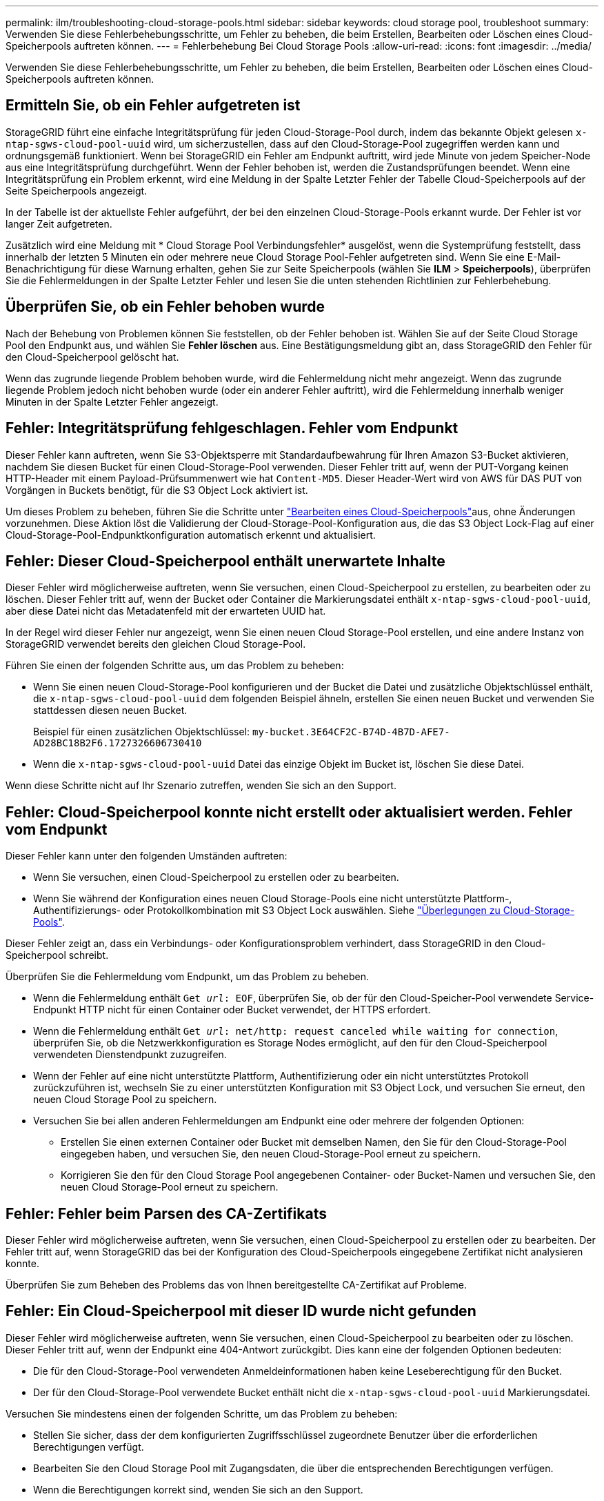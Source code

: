 ---
permalink: ilm/troubleshooting-cloud-storage-pools.html 
sidebar: sidebar 
keywords: cloud storage pool, troubleshoot 
summary: Verwenden Sie diese Fehlerbehebungsschritte, um Fehler zu beheben, die beim Erstellen, Bearbeiten oder Löschen eines Cloud-Speicherpools auftreten können. 
---
= Fehlerbehebung Bei Cloud Storage Pools
:allow-uri-read: 
:icons: font
:imagesdir: ../media/


[role="lead"]
Verwenden Sie diese Fehlerbehebungsschritte, um Fehler zu beheben, die beim Erstellen, Bearbeiten oder Löschen eines Cloud-Speicherpools auftreten können.



== Ermitteln Sie, ob ein Fehler aufgetreten ist

StorageGRID führt eine einfache Integritätsprüfung für jeden Cloud-Storage-Pool durch, indem das bekannte Objekt gelesen `x-ntap-sgws-cloud-pool-uuid` wird, um sicherzustellen, dass auf den Cloud-Storage-Pool zugegriffen werden kann und ordnungsgemäß funktioniert. Wenn bei StorageGRID ein Fehler am Endpunkt auftritt, wird jede Minute von jedem Speicher-Node aus eine Integritätsprüfung durchgeführt. Wenn der Fehler behoben ist, werden die Zustandsprüfungen beendet. Wenn eine Integritätsprüfung ein Problem erkennt, wird eine Meldung in der Spalte Letzter Fehler der Tabelle Cloud-Speicherpools auf der Seite Speicherpools angezeigt.

In der Tabelle ist der aktuellste Fehler aufgeführt, der bei den einzelnen Cloud-Storage-Pools erkannt wurde. Der Fehler ist vor langer Zeit aufgetreten.

Zusätzlich wird eine Meldung mit * Cloud Storage Pool Verbindungsfehler* ausgelöst, wenn die Systemprüfung feststellt, dass innerhalb der letzten 5 Minuten ein oder mehrere neue Cloud Storage Pool-Fehler aufgetreten sind. Wenn Sie eine E-Mail-Benachrichtigung für diese Warnung erhalten, gehen Sie zur Seite Speicherpools (wählen Sie *ILM* > *Speicherpools*), überprüfen Sie die Fehlermeldungen in der Spalte Letzter Fehler und lesen Sie die unten stehenden Richtlinien zur Fehlerbehebung.



== Überprüfen Sie, ob ein Fehler behoben wurde

Nach der Behebung von Problemen können Sie feststellen, ob der Fehler behoben ist. Wählen Sie auf der Seite Cloud Storage Pool den Endpunkt aus, und wählen Sie *Fehler löschen* aus. Eine Bestätigungsmeldung gibt an, dass StorageGRID den Fehler für den Cloud-Speicherpool gelöscht hat.

Wenn das zugrunde liegende Problem behoben wurde, wird die Fehlermeldung nicht mehr angezeigt. Wenn das zugrunde liegende Problem jedoch nicht behoben wurde (oder ein anderer Fehler auftritt), wird die Fehlermeldung innerhalb weniger Minuten in der Spalte Letzter Fehler angezeigt.



== Fehler: Integritätsprüfung fehlgeschlagen. Fehler vom Endpunkt

Dieser Fehler kann auftreten, wenn Sie S3-Objektsperre mit Standardaufbewahrung für Ihren Amazon S3-Bucket aktivieren, nachdem Sie diesen Bucket für einen Cloud-Storage-Pool verwenden. Dieser Fehler tritt auf, wenn der PUT-Vorgang keinen HTTP-Header mit einem Payload-Prüfsummenwert wie hat `Content-MD5`. Dieser Header-Wert wird von AWS für DAS PUT von Vorgängen in Buckets benötigt, für die S3 Object Lock aktiviert ist.

Um dieses Problem zu beheben, führen Sie die Schritte unter link:editing-cloud-storage-pool.html["Bearbeiten eines Cloud-Speicherpools"]aus, ohne Änderungen vorzunehmen. Diese Aktion löst die Validierung der Cloud-Storage-Pool-Konfiguration aus, die das S3 Object Lock-Flag auf einer Cloud-Storage-Pool-Endpunktkonfiguration automatisch erkennt und aktualisiert.



== Fehler: Dieser Cloud-Speicherpool enthält unerwartete Inhalte

Dieser Fehler wird möglicherweise auftreten, wenn Sie versuchen, einen Cloud-Speicherpool zu erstellen, zu bearbeiten oder zu löschen. Dieser Fehler tritt auf, wenn der Bucket oder Container die Markierungsdatei enthält `x-ntap-sgws-cloud-pool-uuid`, aber diese Datei nicht das Metadatenfeld mit der erwarteten UUID hat.

In der Regel wird dieser Fehler nur angezeigt, wenn Sie einen neuen Cloud Storage-Pool erstellen, und eine andere Instanz von StorageGRID verwendet bereits den gleichen Cloud Storage-Pool.

Führen Sie einen der folgenden Schritte aus, um das Problem zu beheben:

* Wenn Sie einen neuen Cloud-Storage-Pool konfigurieren und der Bucket die Datei und zusätzliche Objektschlüssel enthält, die `x-ntap-sgws-cloud-pool-uuid` dem folgenden Beispiel ähneln, erstellen Sie einen neuen Bucket und verwenden Sie stattdessen diesen neuen Bucket.
+
Beispiel für einen zusätzlichen Objektschlüssel: `my-bucket.3E64CF2C-B74D-4B7D-AFE7-AD28BC18B2F6.1727326606730410`

* Wenn die `x-ntap-sgws-cloud-pool-uuid` Datei das einzige Objekt im Bucket ist, löschen Sie diese Datei.


Wenn diese Schritte nicht auf Ihr Szenario zutreffen, wenden Sie sich an den Support.



== Fehler: Cloud-Speicherpool konnte nicht erstellt oder aktualisiert werden. Fehler vom Endpunkt

Dieser Fehler kann unter den folgenden Umständen auftreten:

* Wenn Sie versuchen, einen Cloud-Speicherpool zu erstellen oder zu bearbeiten.
* Wenn Sie während der Konfiguration eines neuen Cloud Storage-Pools eine nicht unterstützte Plattform-, Authentifizierungs- oder Protokollkombination mit S3 Object Lock auswählen. Siehe link:../ilm/considerations-for-cloud-storage-pools.html["Überlegungen zu Cloud-Storage-Pools"].


Dieser Fehler zeigt an, dass ein Verbindungs- oder Konfigurationsproblem verhindert, dass StorageGRID in den Cloud-Speicherpool schreibt.

Überprüfen Sie die Fehlermeldung vom Endpunkt, um das Problem zu beheben.

* Wenn die Fehlermeldung enthält `Get _url_: EOF`, überprüfen Sie, ob der für den Cloud-Speicher-Pool verwendete Service-Endpunkt HTTP nicht für einen Container oder Bucket verwendet, der HTTPS erfordert.
* Wenn die Fehlermeldung enthält `Get _url_: net/http: request canceled while waiting for connection`, überprüfen Sie, ob die Netzwerkkonfiguration es Storage Nodes ermöglicht, auf den für den Cloud-Speicherpool verwendeten Dienstendpunkt zuzugreifen.
* Wenn der Fehler auf eine nicht unterstützte Plattform, Authentifizierung oder ein nicht unterstütztes Protokoll zurückzuführen ist, wechseln Sie zu einer unterstützten Konfiguration mit S3 Object Lock, und versuchen Sie erneut, den neuen Cloud Storage Pool zu speichern.
* Versuchen Sie bei allen anderen Fehlermeldungen am Endpunkt eine oder mehrere der folgenden Optionen:
+
** Erstellen Sie einen externen Container oder Bucket mit demselben Namen, den Sie für den Cloud-Storage-Pool eingegeben haben, und versuchen Sie, den neuen Cloud-Storage-Pool erneut zu speichern.
** Korrigieren Sie den für den Cloud Storage Pool angegebenen Container- oder Bucket-Namen und versuchen Sie, den neuen Cloud Storage-Pool erneut zu speichern.






== Fehler: Fehler beim Parsen des CA-Zertifikats

Dieser Fehler wird möglicherweise auftreten, wenn Sie versuchen, einen Cloud-Speicherpool zu erstellen oder zu bearbeiten. Der Fehler tritt auf, wenn StorageGRID das bei der Konfiguration des Cloud-Speicherpools eingegebene Zertifikat nicht analysieren konnte.

Überprüfen Sie zum Beheben des Problems das von Ihnen bereitgestellte CA-Zertifikat auf Probleme.



== Fehler: Ein Cloud-Speicherpool mit dieser ID wurde nicht gefunden

Dieser Fehler wird möglicherweise auftreten, wenn Sie versuchen, einen Cloud-Speicherpool zu bearbeiten oder zu löschen. Dieser Fehler tritt auf, wenn der Endpunkt eine 404-Antwort zurückgibt. Dies kann eine der folgenden Optionen bedeuten:

* Die für den Cloud-Storage-Pool verwendeten Anmeldeinformationen haben keine Leseberechtigung für den Bucket.
* Der für den Cloud-Storage-Pool verwendete Bucket enthält nicht die `x-ntap-sgws-cloud-pool-uuid` Markierungsdatei.


Versuchen Sie mindestens einen der folgenden Schritte, um das Problem zu beheben:

* Stellen Sie sicher, dass der dem konfigurierten Zugriffsschlüssel zugeordnete Benutzer über die erforderlichen Berechtigungen verfügt.
* Bearbeiten Sie den Cloud Storage Pool mit Zugangsdaten, die über die entsprechenden Berechtigungen verfügen.
* Wenn die Berechtigungen korrekt sind, wenden Sie sich an den Support.




== Fehler: Der Inhalt des Cloud-Speicherpools konnte nicht überprüft werden. Fehler vom Endpunkt

Dieser Fehler wird möglicherweise auftreten, wenn Sie versuchen, einen Cloud-Speicherpool zu löschen. Dieser Fehler zeigt an, dass eine Art von Verbindungs- oder Konfigurationsproblem darin besteht, dass StorageGRID den Inhalt des Cloud Storage Pool Buckets liest.

Überprüfen Sie die Fehlermeldung vom Endpunkt, um das Problem zu beheben.



== Fehler: Objekte wurden bereits in diesen Bucket platziert

Dieser Fehler wird möglicherweise auftreten, wenn Sie versuchen, einen Cloud-Speicherpool zu löschen. Sie können einen Cloud-Storage-Pool nicht löschen, wenn er Daten enthält, die durch ILM dorthin verschoben wurden, Daten, die sich vor dem Konfigurieren des Cloud-Storage-Pools im Bucket befinden, oder Daten, die nach der Erstellung des Cloud-Storage-Pools von einer anderen Quelle in den Bucket verschoben wurden.

Versuchen Sie mindestens einen der folgenden Schritte, um das Problem zu beheben:

* Befolgen Sie die Anweisungen zum Verschieben von Objekten zurück zu StorageGRID im „Lebenszyklus eines Cloud-Storage-Pool-Objekts“.
* Wenn Sie sicher sind, dass die verbleibenden Objekte nicht durch ILM im Cloud-Storage-Pool platziert wurden, löschen Sie die Objekte manuell aus dem Bucket.
+

NOTE: Löschen Sie nie Objekte manuell aus einem Cloud-Storage-Pool, der eventuell durch ILM gespeichert wurde. Wenn Sie später versuchen, auf ein manuell gelöschtes Objekt aus StorageGRID zuzugreifen, wird das gelöschte Objekt nicht gefunden.





== Fehler: Beim Versuch, den Cloud-Speicherpool zu erreichen, ist ein externer Fehler aufgetreten

Dieser Fehler kann auftreten, wenn Sie einen nicht-transparenten Storage-Proxy zwischen den Storage-Nodes und dem externen S3-Endpunkt konfiguriert haben, der für den Cloud-Storage-Pool verwendet wird. Dieser Fehler tritt auf, wenn der externe Proxyserver den Endpunkt des Cloud-Speicherpools nicht erreichen kann. Beispielsweise kann der DNS-Server den Hostnamen möglicherweise nicht lösen, oder es könnte ein externes Netzwerkproblem geben.

Versuchen Sie mindestens einen der folgenden Schritte, um das Problem zu beheben:

* Überprüfen Sie die Einstellungen für den Cloud Storage Pool (*ILM* > *Storage Pools*).
* Prüfen Sie die Netzwerkkonfiguration des Storage-Proxy-Servers.




== Fehler: X.509-Zertifikat ist außerhalb des Gültigkeitszeitraums

Dieser Fehler wird möglicherweise auftreten, wenn Sie versuchen, einen Cloud-Speicherpool zu löschen. Dieser Fehler tritt auf, wenn für die Authentifizierung ein X.509-Zertifikat erforderlich ist, um sicherzustellen, dass der richtige externe Cloud-Speicherpool validiert wird und der externe Pool leer ist, bevor die Cloud-Speicherpool-Konfiguration gelöscht wird.

Versuchen Sie mit diesen Schritten das Problem zu beheben:

* Aktualisieren Sie das Zertifikat, das für die Authentifizierung am Cloud Storage Pool konfiguriert ist.
* Stellen Sie sicher, dass alle Warnungen zum Ablauf des Zertifikats in diesem Cloud-Storage-Pool behoben sind.


.Verwandte Informationen
link:lifecycle-of-cloud-storage-pool-object.html["Lebenszyklus eines Cloud-Storage-Pool-Objekts"]
